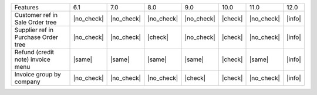 
+-------------------------------------+------------+------------+------------+------------+---------+------------+--------+
| Features                            | 6.1        | 7.0        | 8.0        | 9.0        | 10.0    | 11.0       | 12.0   |
+-------------------------------------+------------+------------+------------+------------+---------+------------+--------+
| Customer ref in Sale Order tree     | |no_check| | |no_check| | |no_check| | |no_check| | |check| | |no_check| | |info| |
+-------------------------------------+------------+------------+------------+------------+---------+------------+--------+
| Supplier ref in Purchase Order tree | |no_check| | |no_check| | |check|    | |no_check| | |check| | |no_check| | |info| |
+-------------------------------------+------------+------------+------------+------------+---------+------------+--------+
| Refund (credit note) invoice menu   | |same|     | |same|     | |same|     | |same|     | |check| | |same|     | |info| |
+-------------------------------------+------------+------------+------------+------------+---------+------------+--------+
| Invoice group by company            | |no_check| | |no_check| | |no_check| | |check|    | |check| | |no_check| | |info| |
+-------------------------------------+------------+------------+------------+------------+---------+------------+--------+
